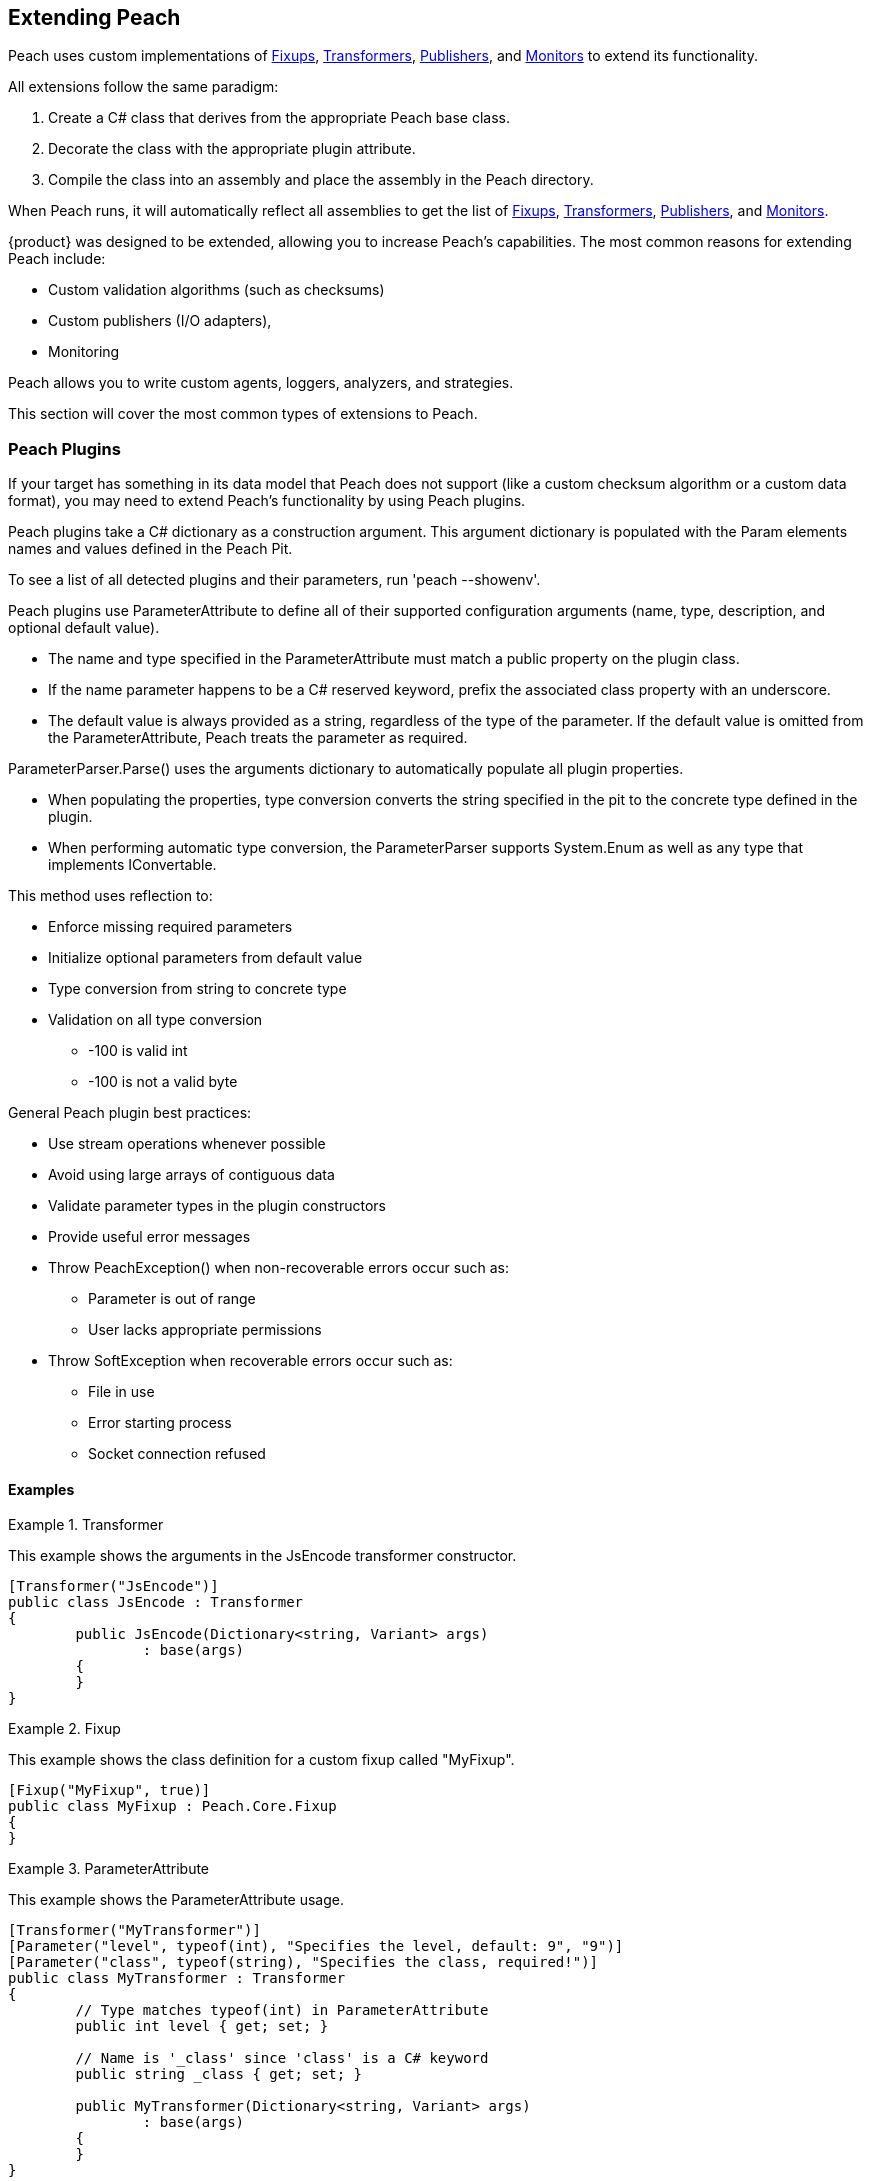 [[Extending]]
== Extending Peach

Peach uses custom implementations of xref:Fixup[Fixups], xref:Transformer[Transformers], xref:Publisher[Publishers], and xref:Monitors[Monitors] to extend its functionality.

All extensions follow the same paradigm:
-- 
. Create a C# class that derives from the appropriate Peach base class.
. Decorate the class with the appropriate plugin attribute.
. Compile the class into an assembly and place the assembly in the Peach directory.
--
When Peach runs, it will automatically reflect all assemblies to get the list of xref:Fixup[Fixups], xref:Transformer[Transformers], xref:Publisher[Publishers], and xref:Monitors[Monitors].

// TODO - Analyzer
// TODO - Logger

{product} was designed to be extended, allowing  you to increase Peach's capabilities. The most common reasons for extending Peach include: 
--
* Custom validation algorithms (such as checksums) 
* Custom publishers (I/O adapters), 
* Monitoring
--
Peach allows you to write custom agents, loggers, analyzers, and strategies. 

This section will cover the most common types of extensions to Peach.

<<<
[[Extend_Plugins]]
=== Peach Plugins

If your target has something in its data model that Peach does not support (like a custom checksum algorithm or a custom data format), you may need to extend Peach's functionality by using Peach plugins. 

Peach plugins take a C# dictionary as a construction argument.
This argument dictionary is populated with the Param elements names and values defined in the Peach Pit.

To see a list of all detected plugins and their parameters, run 'peach --showenv'.

Peach plugins use ParameterAttribute to define all of their supported configuration arguments (name, type, description, and optional default value).

 * The name and type specified in the ParameterAttribute must match a public property on the plugin class.
 * If the name parameter happens to be a C# reserved keyword, prefix the associated class property with an underscore.
 * The default value is always provided as a string, regardless of the type of the parameter. If the default value is omitted from the ParameterAttribute, Peach treats the parameter as required.

ParameterParser.Parse() uses the arguments dictionary to automatically populate all plugin properties.

 * When populating the properties, type conversion converts the string specified in the pit to the concrete type defined in the plugin.
 * When performing automatic type conversion, the ParameterParser supports System.Enum as well as any type that implements IConvertable.

This method uses reflection to:

 * Enforce missing required parameters
 * Initialize optional parameters from default value
 * Type conversion from string to concrete type
 * Validation on all type conversion
 ** -100 is valid int
 ** -100 is not a valid byte

General Peach plugin best practices:

 * Use stream operations whenever possible
 * Avoid using large arrays of contiguous data
 * Validate parameter types in the plugin constructors
 * Provide useful error messages
 * Throw PeachException() when non-recoverable errors occur such as:
 ** Parameter is out of range
 ** User lacks appropriate permissions
 * Throw SoftException when recoverable errors occur such as:
 ** File in use
 ** Error starting process
 ** Socket connection refused

==== Examples

.Transformer
==========================
This example shows the arguments in the JsEncode transformer constructor.

[source,c#]
----
[Transformer("JsEncode")]
public class JsEncode : Transformer
{
	public JsEncode(Dictionary<string, Variant> args)
		: base(args)
	{
	}
}
----
==========================

.Fixup
==========================
This example shows the class definition for a custom fixup called "MyFixup".

[source,c#]
----
[Fixup("MyFixup", true)]
public class MyFixup : Peach.Core.Fixup
{
}
----
==========================

.ParameterAttribute
==========================
This example shows the ParameterAttribute usage.

[source,c#]
----
[Transformer("MyTransformer")]
[Parameter("level", typeof(int), "Specifies the level, default: 9", "9")]
[Parameter("class", typeof(string), "Specifies the class, required!")]
public class MyTransformer : Transformer
{
	// Type matches typeof(int) in ParameterAttribute
	public int level { get; set; }

	// Name is '_class' since 'class' is a C# keyword
	public string _class { get; set; }

	public MyTransformer(Dictionary<string, Variant> args)
		: base(args)
	{
	}
}
----
==========================

.Transformer
==========================
This example shows the class definition for a custom transformer called "MyTransformer".

[source,c#]
----
[Transformer("MyTransformer", true)]
public class MyTransformer : Peach.Core.Transformer
{
}
----
==========================

.Publisher
==========================
This example shows the class definition for a custom publisher called "MyPublisher".

[source,c#]
----
[Publisher("MyPublisher", true)]
public class MyPublisher : Peach.Core.Publisher
{
}
----
==========================

.Monitor
==========================
This example shows the class definition for a custom monitor called "MyMonitor".

[source,c#]
----
[Monitor("MyMonitor", true)]
public class MyMonitor : Peach.Core.Monitor
{
}
---- 
==========================

<<<
[[Extend_Fixup]]
=== Fixup

Fixups compute a value based on other elements.  

Since their values are based on other elements, fixups track whenever a referenced element changes so they can recompute their value 
(for example, the Crc32 fixup needs to know whenever the referenced element changes so that a new crc can be computed). Fixup implementations tell the base Fixup class which parameters are other data elements by passing their data element parameters' names as arguments to their base class constructor.

Each fixup implementation needs to implement a single function: fixupImpl().
This function returns the result of the fixup computation.

It is important to maintain the element type information when returning results from a fixup.
Data element type returned by the fixup should match the data element type of the resulting field (the only exception is a string can be the resulting field when the fixup element inputs a number).

If the fixup evaluates to an integer, an int type should be returned.  Similarly, if the fixup evaluates to a string, a string type should be returned. This allows Peach to perform proper byte encoding when creating the final value for a data element.

Because the Crc fixup returns its value in an unsigned integer type, Peach will output the bytes in the endianness defined on the parent data element.

Inside of fixupImpl(), the resolved data element references are obtained through the dictionary 'this.elements'.
The key to this dictionary is the name of the parameter (eg: 'ref') and the value is the appropriate data element.

==== Examples

.Single data element
==========================
This is an example of a fixup with a single data element reference.

[source,c#]
----
[Fixup("CustomFixupOne", true)]
[Parameter("ref", typeof(string), "Reference to data element")]
[Serializable]
public class CustomFixupOne : Fixup
{
	public CustomFixupThree(DataElement parent, Dictionary<string, Variant> args)
		: base(parent, args, "ref")
	{
	}
}
----
==========================

.Multi-data element
==========================
This is an example of a fixup with three data element references.

[source,c#]
----
[Fixup("CustomFixupThree", true)]
[Parameter("refOne", typeof(string), "Reference to first data element")]
[Parameter("refTwo", typeof(string), "Reference to second data element")]
[Parameter("refThree", typeof(string), "Reference to third data element")]
[Serializable]
public class CustomFixupThree : Fixup
{
	public CustomFixupThree(DataElement parent, Dictionary<string, Variant> args)
		: base(parent, args, "refOne", "refTwo", "refThree")
	{
	}
}
----
==========================

.fixupImpl function
==========================
This is an example of the fixupImpl function of a Crc fixup.

[source,c#]
----
protected override Variant fixupImpl()
{
	// Get the element we need to compute the crc of
	var elem = this.elements["ref"];
	// Get the stream of data for the target element
	var data = elem.Value;

	// Ensure we are at the beginning of the data
	data.Seek(0, System.IO.SeekOrigin.Begin);

	// Initialize the CRCTool
	CRCTool crcTool = new CRCTool();
	crcTool.Init(CRCTool.CRCCode.CRC32);

	// Return the crc of data as a uint
	return new Variant((uint)crcTool.crctablefast(data));
}
----
==========================

<<<
[[Extend_Monitor]]
=== Monitor

Custom monitors must implement the following functions:

 * StopMonitor()
 * SessionStarting()
 * SessionFinished()
 * IterationStarting()
 * IterationFinished()
 * DetectedFault()
 * GetMonitorData()
 * MustStop()
 * Message()

The SessionStarting and SessionFinished functions are called once per fuzzing session.
These functions are responsible for any initialization and cleanup required by the monitor.
Monitors can run remotely and there can be multiple monitors in a Peach pit.
It is possible that calling SessionStarting on the first monitor
triggers some behavior on the target that allows subsequent monitors to be able to start without erroring.
This means things like parameter validation and initialization should occur in the SessionStarting function
as opposed to the monitor's constructor.

The IterationStarting and IterationFinished functions are called once per fuzzing iteration.
All per-iteration logic is implemented in these functions.
Monitors that perform per-iteration process control will start and stop the target process in these functions.
Most importantly, any per-iteration state must be reset in calls to IterationFinished().
The current fuzzing iteration is driven by the Peach engine, and monitors must not use past iterations to make any
assumptions about future iterations.

The Message function is used to signal monitors at specific places in the StateModel execution.
This functionality is primarily used for state synchronization.
It allows the monitor to pause the execution of the StateModel at a specific point until some desired event happens.
For example, a custom monitor could use the Message function to wait until a proprietary embedded device
has rebooted and is ready to accept input data.
It is important to note that call actions on the "Peach.Agent" publisher results in the Message function
being called on every monitor.
Each monitor must filter for their desired messages, ignoring all unexpected message calls by returning null.

The DetectedFault and GetMonitorData functions are used to report faults back to Peach.
At the end of each iteration the Peach engine calls DetectedFault() on every monitor.
If any one monitor reports that a fault occurred, Peach calls GetMonitorData() on every monitor.
The GetMonitorData function returns a Fault record, and the type of the record can be either Fault or Data.

Fault Detection:

 * Return true from DetectedFault()
 * If any ONE monitor detects a fault, ALL monitors get called to return monitor data
 * GetMonitorData() returns applicable data
 * Returned fault can be +fault+ or +data+
 ** Debugger stack trace is +fault+
 ** Pcap is +data+
 * Faults can include hash for bucketing information

Monitor best practices:

 * Indicate errors with SoftExceptions()
 * Keep monitors simple
 * Prefer multiple small monitors
 * Agent/Monitor order in pit is honored by Peach
 ** Starting functions are called in order
 ** Finished functions are called in reverse order
 * Avoid one large complicated monitor
 * Remember monitors can run in remote agents
 * Maintain cross platform compatibility
 ** Windows Peach with Linux Agent

<<<
[[Extend_Publisher]]
=== Publisher

Publishers need to be extended whenever Peach needs to send or receive data through a custom IO channel.
Publishers support both a 'stream' view (open, input, output, close) and a 'function' view (call, setProperty, getProperty).
Each publisher method corresponds to a single action type used in the StateModel.
While publishers can support all action types, most do not need to.  For example, the File publisher does not
implement call, accept, setProperty and getProperty.
It is up to the developer to implement the functions that are appropriate.

All of the publisher's public functions are implemented in the base class.
The public functions ensure the publisher is in the proper state and if needed
call the protected implementation functions.  For example, the public open function
calls the protected OnOpen function only when the publisher is not already opened.
When developers implement custom publishers they override the protected functions.
The default implementation of these protected functions is to throw a NotImplementedException().

The list of user overridable functions are:

 * OnStart()
 * OnStop()
 * OnOpen()
 * OnClose()
 * OnAccept()
 * OnInput()
 * OnOutput()
 * OnCall()
 * OnSetProperty()
 * OnGetProperty()

The OnStart and OnStop functions are used to perform initialization and teardown.
These functions are normally called once per test.
The Peach engine will automatically call stop on all publishers when the test
completes.  The OnOpen and OnClose functions are used to control access to the underlying resource.
These functions are normally called once per iteration.
The Peach engine will automatically call close on all publishers when each iteration completes.

The OnOutput function is used to write all the provided data to the underlying resource.
The data is provided in a stream, and it is best to write the data to the resource block at a time
instead of making a single large contiguous buffer.
If the underlying resource only consumes data in a single contiguous buffer it is best to have a
configurable maximum size and truncate data that exceeds it.

The OnInput function tells the publisher to read data from the underlying resource.
The data is then stored internally in a seekable stream and used be Peach for cracking the data model.
If the underlying resource already provides a seekable stream (eg: a file stream) then OnInput doesn't have to do anything.
However, for publishers like Udp the OnInput function causes the next packet to be received.
When implementing the OnInput function for publishers that block, it is best to expose a user configurable input timeout.
If no data is received from the underlying resource after the timeout interval, a SoftException() should be thrown to
indicate to the Peach engine that the action did not complete successfully.

To assist developers in quickly writing publishers, Peach comes with two helper classes: StreamPublisher and BufferedStreamPublisher.
Both of these classes make it easy to quickly write publishers for IO interfaces that already implement the C# System.IO.Stream interface.
The StreamPublisher is used when the underlying stream supports the Seek() function (eg: file streams).
The BufferedStreamPublisher is used when the underlying stream does not support the Seek() function (eg: TCP Streams, SerialPort).
The BufferedStreamPublisher automatically performs asynchronous reads on the underlying stream, and buffers the accumulated data in a seekable stream.
To use the StreamPublisher, the developer only needs to override OnOpen() and set the 'this.stream' property.
To use the BufferedStreamPublisher, the developer needs to do two things. First, they need to override
OnOpen() and set this._client to the System.IO.Stream and call the StartClient() function.
Second, if extra cleanup code is required other than simply closing the stream
the developer needs to override ClientClose() and cleanup any additional resources acquired during OnOpen().



An example of a File publisher deriving from StreamPublisher.

[source,c#]
----
[Publisher("File", true)]
[Publisher("FileStream")]
[Publisher("file.FileWriter")]
[Publisher("file.FileReader")]
[Parameter("FileName", typeof(string), "Name of file to open for reading/writing")]
[Parameter("Overwrite", typeof(bool), "Replace existing file? [true/false, default true]", "true")]
[Parameter("Append", typeof(bool), "Append to end of file [true/false, default flase]", "false")]
public class FilePublisher : StreamPublisher
{
	private static NLog.Logger logger = LogManager.GetCurrentClassLogger();
	protected override NLog.Logger Logger { get { return logger; } }

	public string FileName { get; set; }
	public bool Overwrite { get; set; }
	public bool Append { get; set; }

	private FileMode fileMode = FileMode.OpenOrCreate;

	public FilePublisher(Dictionary<string, Variant> args)
		: base(args)
	{
		if (Overwrite && Append)
			throw new PeachException("File publisher does not support Overwrite and Append being enabled at once.");
		else if (Overwrite)
			fileMode = FileMode.Create;
		else if (Append)
			fileMode = FileMode.Append | FileMode.OpenOrCreate;
		else
			fileMode = FileMode.OpenOrCreate;
	}

	protected override void OnOpen()
	{
		stream = System.IO.File.Open(FileName, FileMode);
	}
}
----

An example of a Serial publisher deriving from BufferedStreamPublisher.

[source,c#]
----
[Publisher("SerialPort", true)]
[Parameter("PortName", typeof(string), "Com interface for the device to connect to")]
[Parameter("Baudrate", typeof(int), "The serial baud rate.")]
[Parameter("Parity", typeof(Parity), "The parity-checking protocol.")]
[Parameter("DataBits", typeof(int), "Standard length of data bits per byte.")]
[Parameter("StopBits", typeof(StopBits), "The standard number of stopbits per byte.")]
public class SerialPortPublisher : BufferedStreamPublisher
{
    private static NLog.Logger logger = LogManager.GetCurrentClassLogger();
    protected override NLog.Logger Logger { get { return logger; } }

    public string PortName { get; protected set; }
    public int Baudrate { get; protected set; }
    public Parity Parity { get; protected set; }
    public int DataBits { get; protected set; }
    public StopBits StopBits { get; protected set; }

    protected SerialPort _serial;

    public SerialPortPublisher(Dictionary<string, Variant> args)
        : base(args)
    {
    }

    protected override void OnOpen()
    {
        base.OnOpen();

        try
        {
            _serial = new SerialPort(PortName, Baudrate, Parity, DataBits, StopBits);
            _serial.Handshake = Handshake;
            _serial.DtrEnable = DtrEnable;
            _serial.RtsEnable = RtsEnable;
            _serial.Open();
            // Set _clientName so logs from the base class are pretty
            _clientName = _serial.PortName;
            // Set _client to use for async IO
            _client = _serial.BaseStream;
        }
        catch (Exception ex)
        {
            string msg = "Unable to open Serial Port {0}. {1}.".Fmt(PortName, ex.Message);
            Logger.Error(msg);
            throw new PeachException(msg, ex);
        }

        // Start the async read operations
        StartClient();
    }

    protected override void ClientClose()
    {
        base.ClientClose();

        // No custom closing required
        _serial = null;
    }
}
----

Some Publishers use the Function view metaphor (call, setProperty, getProperty). For this type of Publisher, sharing information occurs by implementing properties of the publisher that other parts of the Peach can access. For example, the StateModel or a script could make use of the ports that a Publisher uses, as in the following example.

NOTE: Remote agents can host Publishers; therefore, Publishers should not directly use the IterationStateStore bag.

An example of a Serial publisher deriving from BufferedStreamPublisher.

[source,c#]
    protected override Variant OnGetProperty(string property)
    {
        switch(property)
        {
            case "Port": 
                return new Variant(Port);
           case "SrcPort":
                return new Variant(SrcPort);
        }
        return base.OnGetProperty(property);
    }

The property is then accessible in the state model using the getproperty action, or using a script as in the following:

[source,c#]
Port = int(context.test.publishers[0].getProperty(‘Port’))


<<<
[[Extend_Transformer]]
=== Transformer

Peach includes support for common encoding transformations such as encryption and compression.
Custom transformers are used whenever the target requires special encoding of the data that is not included with Peach.
Custom transformer implementations must implement two functions: internalEncode and internalDecode.

The internalEncode function is called by Peach when outputting data to a publisher.
Inside this function, the provided source data of the parent data element is transformed into a new stream and the new stream is returned to Peach.
For example, the AES transformer's implementation of this function encrypts the source data and returns the encrypted data.

The internalDecode function is called by Peach when cracking input data into the transformer's parent data element.
This can occur as a result of an input action, or a DataSet being applied.
The internalDecode function is given a stream of encoded data.
The function performs the necessary decoding logic and returns a new stream of decoded data.
The decoded data is then used by the transformer's parent element for cracking.
For example, the AES transformer's implementation of this function decrypts the source data and returns the decrypted data.

<<<
[[Extend_Mutator]]
=== Mutator

Peach includes mutators for common data types and patterns.  Occasionally it is necessary
to extend the mutation capabilities with a custom mutator.  Custom mutators follow a similar pattern
to all other Peach plug-ins, implement a class that derives from the base Peach.Core.Mutator class and
decorate the class with a MutatorAttribute.

In order for Peach to select a mutator when fuzzing, every mutator must implement a static supportedDataElement function.
This function gets called with every data element in the DOM and returns true
if the mutator can mutate the data element.

An example of the supportedDataElement function for a string mutator.

[source,c#]
----
public new static bool supportedDataElement(DataElement obj)
{
	if (obj is Dom.String && obj.isMutable)
		return true;

	return false;
}
----

When the Peach engine determines that a mutator is capable of mutating a data element, an instance of the mutator class is created for each supported data element.
Once Peach creates all of the mutator instances, each mutator needs to provide the number of mutations that can be performed.
The supported mutation count is provided with the 'count' property.

Each mutator implements two functions for performing the actual mutation: sequentialMutation and randomMutation.
These functions correspond to the type of mutation strategy defined in the Peach pit.
When Peach is configured to use the Random strategy, the randomMutation function will be called to perform mutations.
When Peach is configured to use the Sequential strategy, the mutator's 'mutation' attribute will be set to the desired value (between 0 and count) and the sequentialMutation function will be called to perform mutations.

When picking random numbers inside the mutator, it is important to use the random number generator provided by the mutation strategy.
Mutators access the random number generator with the 'this.context.Random' variable.
The mutation strategy guarantees that the random number generator is different across different fuzzing iterations.
Additionally, the mutation strategy guarantees the random number generator is identical for the same iterations.
This allows Peach to produce identical mutations when replaying the same fuzz iteration to reproduce faults or when re-running a test of the same seed at a future date.

An example of a string mutator that mutates string elements with the values "Hello", "World" or "Hello World".

[source,c#]
----
[Mutator("StringMutator")]
[Description("Replace strings with hello world")]
public class HelloWorldMutator : Peach.Core.Mutator
{
	uint pos = 0;
	static string[] values = new string[] { "Hello", "World", "Hello World" };

	public StringMutator(DataElement obj)
	{
		pos = 0;
		name = "HelloWorldMutator";
	}

	public new static bool supportedDataElement(DataElement obj)
	{
		if (obj is Dom.String && obj.isMutable)
			return true;

		return false;
	}

	public override int count
	{
		get { return values.Length; }
	}

	public override uint mutation
	{
		get { return pos; }
		set { pos = value; }
	}

	public override void sequentialMutation(DataElement obj)
	{
		obj.mutationFlags = MutateOverride.Default;
		obj.MutatedValue = new Variant(values[pos]);
	}

	public override void randomMutation(DataElement obj)
	{
		obj.mutationFlags = MutateOverride.Default;
		obj.MutatedValue = new Variant(this.context.Random.Choice<string>(values));
	}
}
----

In order for Peach to select a mutator when fuzzing, every mutator must implement a static supportedDataElement function.
This function gets called with every data element in the DOM and returns true
if the mutator can mutate the data element.

An example of the supportedDataElement function for a string mutator.

[source,c#]
----
public new static bool supportedDataElement(DataElement obj)
{
	if (obj is Dom.String && obj.isMutable)
		return true;

	return false;
}
----

<<<
[[Extend_Agent]]
=== Agent

Custom agents are useful when the target system does not support a .NET runtime (like Mono) or the device is too slow (speed is a common problem for embedded devices that require running a native agent in C/C++).

Agents in Peach communicate over protocols called channels.  While you can develop custom channel protocols, an exiting channel usually creates a custom Peach agent. Agents can be written in any language; To make it easy to author your own, Peach comes with some example implementations designed for languages like as Python and C++. The REST based protocol (which transmits data in JSON messages) is the easiest channel protocol to use with custom agents.

When you write a custom publisher, we recommend you start with one of the examples in the SDK and extend it to meet your requirements. The examples in the SDK already implement the agent channel protocol with stub methods ready to be implemented. If this is not an option, the following example channel sessions can be used as documentation for the protocol. The second example includes the use of a remote publisher.

.Sample session
=========================

This example shows a complete agent session using the REST JSON agent channel (protocol prefix _http_) with matching pit.

[source,xml]
----
<Agent name="TheAgent" location="http://127.0.0.1:9980">
	<Monitor class="WindowsDebugger">
		<Param name="Executable" value="mspaint.exe" />
		<Param name="Arguments" value="fuzzed.png" />
		<Param name="WinDbgPath" value="C:\Program Files (x86)\Debugging Tools for Windows (x86)" />
		<Param name="StartOnCall" value="ScoobySnacks"/>
	</Monitor>
	<Monitor class="PageHeap">
		<Param name="Executable" value="mspaint.exe"/>
		<Param name="WinDbgPath" value="C:\Program Files (x86)\Debugging Tools for Windows (x86)" />
	</Monitor>
</Agent>

<Test name="Default">
	<Agent ref="TheAgent"/>
	<StateModel ref="TheState"/>

	<Publisher class="File">
		<Param name="FileName" value="fuzzed.png"/>
	</Publisher>

</Test>
----

[source,java]
----
GET /Agent/AgentConnect
<< { "Status":"true" }

POST /Agent/StartMonitor?name=Monitor_0&cls=WindowsDebugger
>> {"args":{"Executable":"mspaint.exe,"Arguments":"fuzzed.png","WinDbgPath":"C:\\Program Files (x86)\\Debugging Tools for Windows (x86)","StartOnCall":"ScoobySnacks"}}
<< { "Status":"true" }

POST /Agent/StartMonitor?name=Monitor_1&cls=PageHeap
>> {"args":{"Executable":"mspaint.exe","WinDbgPath":"C:\\Program Files (x86)\\Debugging Tools for Windows (x86)"}}
<< { "Status":"true" }

GET /Agent/SessionStarting
<< { "Status":"true" }

GET /Agent/IterationStarting?iterationCount=1&isReproduction=False
<< { "Status":"true" }

GET /Agent/IterationFinished
<< { "Status":"true" }

GET /Agent/DetectedFault
<< { "Status":"true" }
// Status of true indicates a fault was detected. False for no fault.

GET /Agent/GetMonitorData
<< {
	"Results":[
		{
			"iteration":0,
			"controlIteration":false,
			"controlRecordingIteration":false,
			"type":0,  (0 unknown, 1 Fault, 2 Data)
			"detectionSource":null,
			"title":null,
			"description":null,
			"majorHash":null,
			"minorHash":null,
			"exploitability":null,
			"folderName":null,
			"collectedData":[
				{"Key":"data1","Value":"AA=="}
			]
		}
	]
}

GET /Agent/IterationStarting?iterationCount=1&isReproduction=True
<< { "Status":"true" }

GET /Agent/IterationFinished
<< { "Status":"true" }

GET /Agent/DetectedFault
<< { "Status":"true" }
// Status of true indicates a fault was detected. False for no fault.

GET /Agent/GetMonitorData
<< {
	"Results":[
		{
			"iteration":0,
			"controlIteration":false,
			"controlRecordingIteration":false,
			"type":0,  (0 unknown, 1 Fault, 2 Data)
			"detectionSource":null,
			"title":null,
			"description":null,
			"majorHash":null,
			"minorHash":null,
			"exploitability":null,
			"folderName":null,
			"collectedData":[
				{"Key":"data1","Value":"AA=="}
			]
		}
	]
}

GET /Agent/Publisher/stop
<< { "Status":"true" }

GET /Agent/SessionFinished
<< { "Status":"true" }

GET /Agent/StopAllMonitors
<< { "Status":"true" }

GET /Agent/AgentDisconnect
<< { "Status":"true" }

----
=========================

.Sample session with remote publisher
=========================
This example shows the channel messages when a remote publisher is in use.

[source,xml]
----
<Agent name="TheAgent" location="http://127.0.0.1:9980">
	<Monitor class="WindowsDebugger">
		<Param name="Executable" value="mspaint.exe" />
		<Param name="Arguments" value="fuzzed.png" />
		<Param name="WinDbgPath" value="C:\Program Files (x86)\Debugging Tools for Windows (x86)" />
		<Param name="StartOnCall" value="ScoobySnacks"/>
	</Monitor>
	<Monitor class="PageHeap">
		<Param name="Executable" value="mspaint.exe"/>
		<Param name="WinDbgPath" value="C:\Program Files (x86)\Debugging Tools for Windows (x86)" />
	</Monitor>
</Agent>

<Test name="Default">
	<Agent ref="TheAgent"/>
	<StateModel ref="TheState"/>

	<Publisher class="Remote">
		<Param name="Agent" value="TheAgent"/>
		<Param name="Class" value="File"/>
		<Param name="FileName" value="fuzzed.png"/>
	</Publisher>

</Test>
----

[source,java]
----
GET /Agent/AgentConnect
<< { "Status":"true" }

POST /Agent/StartMonitor?name=Monitor_0&cls=WindowsDebugger
>> {"args":{"Executable":"mspaint.exe","Arguments":"fuzzed.png","WinDbgPath":"C:\\Program Files (x86)\\Debugging Tools for Windows (x86)","StartOnCall":"ScoobySnacks"}}
<< { "Status":"true" }

POST /Agent/StartMonitor?name=Monitor_1&cls=PageHeap
>> {"args":{"Executable":"mspaint.exe","WinDbgPath":"C:\\Program Files (x86)\\Debugging Tools for Windows (x86)"}}
<< { "Status":"true" }

GET /Agent/SessionStarting
<< { "Status":"true" }

GET /Agent/IterationStarting?iterationCount=1&isReproduction=False
<< { "Status":"true" }

POST /Agent/Publisher/Set_Iteration
>> {"iteration":1}
<< { "error":"false", "errorString":null }

POST /Agent/Publisher/Set_IsControlIteration
>> {"isControlIteration":true}
<< { "error":"false", "errorString":null }

POST /Agent/Publisher/Set_IsControlIteration
>> {"isControlIteration":true}
<< { "error":"false", "errorString":null }

POST /Agent/Publisher/Set_Iteration
>> {"iteration":1}
<< { "error":"false", "errorString":null }

GET /Agent/Publisher/start
<< { "error":"false", "errorString":null }

GET /Agent/Publisher/open
<< { "error":"false", "errorString":null }

POST /Agent/Publisher/output
>> {"data":"SGVsbG8gV29ybGQ="}
<< { "error":"false", "errorString":null }

GET /Agent/Publisher/close
<< { "error":"false", "errorString":null }

POST /Agent/Publisher/call
>> {"method":"ScoobySnacks","args":[{"name":"p1","data":"SGVsbG8gV29ybGQ=","type":0}]}
<< { "error":"false", "errorString":null }

GET /Agent/IterationFinished
<< { "Status":"true" }

GET /Agent/DetectedFault
<< { "Status":"true" }
// Status of true indicates a fault was detected. False for no fault.

GET /Agent/GetMonitorData
<< {
	"Results":[
		{
			"iteration":0,
			"controlIteration":false,
			"controlRecordingIteration":false,
			"type":0,  (0 unknown, 1 Fault, 2 Data)
			"detectionSource":null,
			"title":null,
			"description":null,
			"majorHash":null,
			"minorHash":null,
			"exploitability":null,
			"folderName":null,
			"collectedData":[
				{"Key":"data1","Value":"AA=="}
			]
		}
	]
}

GET /Agent/IterationStarting?iterationCount=1&isReproduction=True
<< { "Status":"true" }

POST /Agent/Publisher/Set_Iteration
>> {"iteration":1}
<< { "error":"false", "errorString":null }

POST /Agent/Publisher/Set_IsControlIteration
>> {"isControlIteration":true}
<< { "error":"false", "errorString":null }

POST /Agent/Publisher/Set_IsControlIteration
>> {"isControlIteration":true}
<< { "error":"false", "errorString":null }

POST /Agent/Publisher/Set_Iteration
>> {"iteration":1}
<< { "error":"false", "errorString":null }

GET /Agent/Publisher/start
<< { "error":"false", "errorString":null }

GET /Agent/Publisher/open
<< { "error":"false", "errorString":null }

POST /Agent/Publisher/output
>> {"data":"SGVsbG8gV29ybGQ="}
<< { "error":"false", "errorString":null }

GET /Agent/Publisher/close
<< { "error":"false", "errorString":null }

POST /Agent/Publisher/call
>> {"method":"ScoobySnacks","args":[{"name":"p1","data":"SGVsbG8gV29ybGQ=","type":0}]}
<< { "error":"false", "errorString":null }

GET /Agent/IterationFinished
<< { "Status":"true" }

GET /Agent/DetectedFault
<< { "Status":"true" }
// Status of true indicates a fault was detected. False for no fault.

GET /Agent/GetMonitorData
<< {
	"Results":[
		{
			"iteration":0,
			"controlIteration":false,
			"controlRecordingIteration":false,
			"type":0,  (0 unknown, 1 Fault, 2 Data)
			"detectionSource":null,
			"title":null,
			"description":null,
			"majorHash":null,
			"minorHash":null,
			"exploitability":null,
			"folderName":null,
			"collectedData":[
				{"Key":"data1","Value":"AA=="}
			]
		}
	]
}

GET /Agent/Publisher/stop
<< { "Status":"true" }

GET /Agent/SessionFinished
<< { "Status":"true" }

GET /Agent/StopAllMonitors
<< { "Status":"true" }

GET /Agent/AgentDisconnect
<< { "Status":"true" }
----
=========================
